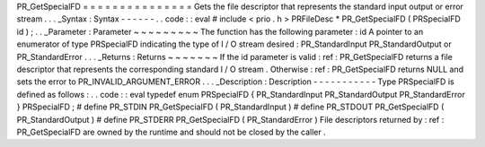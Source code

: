 PR_GetSpecialFD
=
=
=
=
=
=
=
=
=
=
=
=
=
=
=
Gets
the
file
descriptor
that
represents
the
standard
input
output
or
error
stream
.
.
.
_Syntax
:
Syntax
-
-
-
-
-
-
.
.
code
:
:
eval
#
include
<
prio
.
h
>
PRFileDesc
*
PR_GetSpecialFD
(
PRSpecialFD
id
)
;
.
.
_Parameter
:
Parameter
~
~
~
~
~
~
~
~
~
The
function
has
the
following
parameter
:
id
A
pointer
to
an
enumerator
of
type
PRSpecialFD
indicating
the
type
of
I
/
O
stream
desired
:
PR_StandardInput
PR_StandardOutput
or
PR_StandardError
.
.
.
_Returns
:
Returns
~
~
~
~
~
~
~
If
the
id
parameter
is
valid
:
ref
:
PR_GetSpecialFD
returns
a
file
descriptor
that
represents
the
corresponding
standard
I
/
O
stream
.
Otherwise
:
ref
:
PR_GetSpecialFD
returns
NULL
and
sets
the
error
to
PR_INVALID_ARGUMENT_ERROR
.
.
.
_Description
:
Description
-
-
-
-
-
-
-
-
-
-
-
Type
PRSpecialFD
is
defined
as
follows
:
.
.
code
:
:
eval
typedef
enum
PRSpecialFD
{
PR_StandardInput
PR_StandardOutput
PR_StandardError
}
PRSpecialFD
;
#
define
PR_STDIN
PR_GetSpecialFD
(
PR_StandardInput
)
#
define
PR_STDOUT
PR_GetSpecialFD
(
PR_StandardOutput
)
#
define
PR_STDERR
PR_GetSpecialFD
(
PR_StandardError
)
File
descriptors
returned
by
:
ref
:
PR_GetSpecialFD
are
owned
by
the
runtime
and
should
not
be
closed
by
the
caller
.
